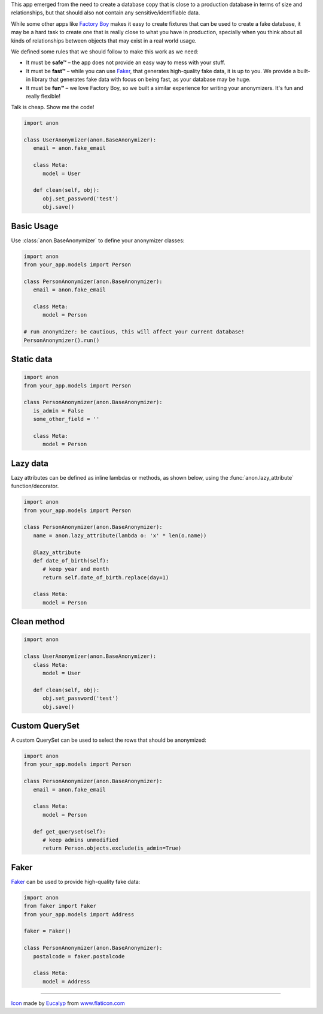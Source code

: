 .. raw:: html

    <p align="center">
      <a href="https://github.com/Tesorio/django-anon">
        <img src="icon.svg" width="128">
      </a>
    </p>

    <h1 align="center">django-anon</h1>
    <p align="center">
      <strong>:shipit: Anonymize production data so it can be safely used in not-so-safe environments</strong>
    </p>

    <p align="center">
      <a href="https://circleci.com/gh/Tesorio/django-anon">
        <img src="https://circleci.com/gh/Tesorio/django-anon.svg?style=svg&circle-token=373da2a214669014ef040e5a06a7f1a974902daa">
      </a>
    </p>

This app emerged from the need to create a database copy that is close to a
production database in terms of size and relationships, but that should also
not contain any sensitive/identifiable data.

.. image:: django-anon-recording.gif

While some other apps like `Factory Boy <https://factoryboy.readthedocs.io/en/latest/index.html>`_
makes it easy to create fixtures that can be used to create a fake database, it
may be a hard task to create one that is really close to what you have in
production, specially when you think about all kinds of relationships between
objects that may exist in a real world usage.

We defined some rules that we should follow to make this work as we need:

* It must be **safe™** – the app does not provide an easy way to mess with your
  stuff.
* It must be **fast™** – while you can use `Faker <https://faker.readthedocs.io/en/latest/index.html>`_,
  that generates high-quality fake data, it is up to you. We provide a built-in
  library that generates fake data with focus on being fast, as your database
  may be huge.
* It must be **fun™** – we love Factory Boy, so we built a similar experience
  for writing your anonymizers. It's fun and really flexible!

Talk is cheap. Show me the code!

.. code-block:: python

   import anon

   class UserAnonymizer(anon.BaseAnonymizer):
      email = anon.fake_email

      class Meta:
         model = User

      def clean(self, obj):
         obj.set_password('test')
         obj.save()


Basic Usage
-----------

Use :class:`anon.BaseAnonymizer` to define your anonymizer classes:

.. code-block:: python

   import anon
   from your_app.models import Person

   class PersonAnonymizer(anon.BaseAnonymizer):
      email = anon.fake_email

      class Meta:
         model = Person

   # run anonymizer: be cautious, this will affect your current database!
   PersonAnonymizer().run()


Static data
-----------

.. code-block:: python

   import anon
   from your_app.models import Person

   class PersonAnonymizer(anon.BaseAnonymizer):
      is_admin = False
      some_other_field = ''

      class Meta:
         model = Person


Lazy data
---------

Lazy attributes can be defined as inline lambdas or methods, as shown below,
using the :func:`anon.lazy_attribute` function/decorator.

.. code-block:: python

   import anon
   from your_app.models import Person

   class PersonAnonymizer(anon.BaseAnonymizer):
      name = anon.lazy_attribute(lambda o: 'x' * len(o.name))

      @lazy_attribute
      def date_of_birth(self):
         # keep year and month
         return self.date_of_birth.replace(day=1)

      class Meta:
         model = Person


Clean method
------------

.. code-block:: python

   import anon

   class UserAnonymizer(anon.BaseAnonymizer):
      class Meta:
         model = User

      def clean(self, obj):
         obj.set_password('test')
         obj.save()


Custom QuerySet
---------------

A custom QuerySet can be used to select the rows that should be anonymized:

.. code-block:: python

   import anon
   from your_app.models import Person

   class PersonAnonymizer(anon.BaseAnonymizer):
      email = anon.fake_email

      class Meta:
         model = Person

      def get_queryset(self):
         # keep admins unmodified
         return Person.objects.exclude(is_admin=True)


Faker
-----

`Faker <https://faker.readthedocs.io/en/latest/index.html>`_ can be used to
provide high-quality fake data:

.. code-block:: python

   import anon
   from faker import Faker
   from your_app.models import Address

   faker = Faker()

   class PersonAnonymizer(anon.BaseAnonymizer):
      postalcode = faker.postalcode

      class Meta:
         model = Address

----

`Icon <icon.svg>`_ made by `Eucalyp <https://www.flaticon.com/authors/eucalyp>`_ from `www.flaticon.com <https://www.flaticon.com/>`_
